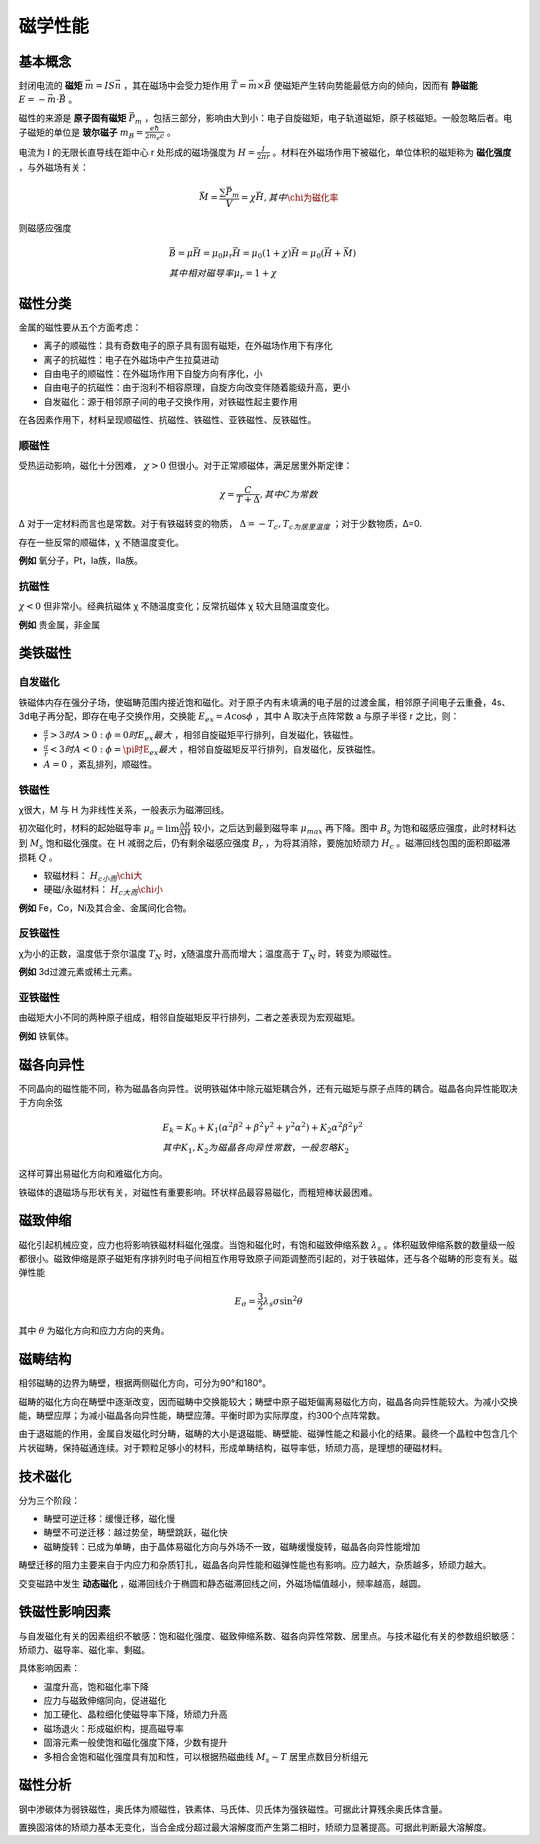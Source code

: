 磁学性能
========

基本概念
--------

封闭电流的 **磁矩** :math:`\vec{m}=IS\vec{n}` ，其在磁场中会受力矩作用 :math:`\vec{T}=\vec{m}\times\vec{B}` 使磁矩产生转向势能最低方向的倾向，因而有 **静磁能** :math:`E=-\vec{m}\cdot\vec{B}` 。

磁性的来源是 **原子固有磁矩** :math:`\vec{P}_m` ，包括三部分，影响由大到小：电子自旋磁矩，电子轨道磁矩，原子核磁矩。一般忽略后者。电子磁矩的单位是 **玻尔磁子** :math:`m_B=\frac{e\hbar}{2m_e c}` 。

电流为 I 的无限长直导线在距中心 r 处形成的磁场强度为 :math:`H=\frac{I}{2\pi r}` 。材料在外磁场作用下被磁化，单位体积的磁矩称为 **磁化强度** ，与外磁场有关：

.. math::

	\vec{M}=\frac{\sum\vec{P}_m}{V}=\chi\vec{H},其中\chi为磁化率

则磁感应强度 

.. math::

	&\vec{B}=\mu\vec{H}=\mu_0\mu_r\vec{H}=\mu_0(1+\chi)\vec{H}=\mu_0(\vec{H}+\vec{M})\\
	&其中相对磁导率\mu_r=1+\chi

磁性分类
--------

金属的磁性要从五个方面考虑： 

- 离子的顺磁性：具有奇数电子的原子具有固有磁矩，在外磁场作用下有序化
- 离子的抗磁性：电子在外磁场中产生拉莫进动
- 自由电子的顺磁性：在外磁场作用下自旋方向有序化，小
- 自由电子的抗磁性：由于泡利不相容原理，自旋方向改变伴随着能级升高，更小
- 自发磁化：源于相邻原子间的电子交换作用，对铁磁性起主要作用
  
在各因素作用下，材料呈现顺磁性、抗磁性、铁磁性、亚铁磁性、反铁磁性。 

顺磁性
++++++

受热运动影响，磁化十分困难， :math:`\chi>0` 但很小。对于正常顺磁体，满足居里外斯定律： 

.. math::

	\chi=\frac{C}{T+\Delta},其中C为常数

Δ 对于一定材料而言也是常数。对于有铁磁转变的物质， :math:`\Delta=-T_c,T_c为居里温度` ；对于少数物质，Δ=0.

存在一些反常的顺磁体，χ 不随温度变化。 

**例如** 氧分子，Pt，Ia族，IIa族。

抗磁性
++++++

:math:`\chi<0` 但非常小。经典抗磁体 χ 不随温度变化；反常抗磁体 χ 较大且随温度变化。

**例如** 贵金属，非金属

类铁磁性
--------

自发磁化
++++++++

铁磁体内存在强分子场，使磁畴范围内接近饱和磁化。对于原子内有未填满的电子层的过渡金属，相邻原子间电子云重叠，4s、3d电子再分配，即存在电子交换作用，交换能 :math:`E_{ex}=A\cos\phi` ，其中 A 取决于点阵常数 a 与原子半径 r 之比，则：

- :math:`\frac{a}{r}>3时A>0:\phi=0时E_{ex}最大` ，相邻自旋磁矩平行排列，自发磁化，铁磁性。 
- :math:`\frac{a}{r}<3时A<0:\phi=\pi时E_{ex}最大` ，相邻自旋磁矩反平行排列，自发磁化，反铁磁性。 
- :math:`A=0` ，紊乱排列，顺磁性。 

铁磁性
++++++

χ很大，M 与 H 为非线性关系，一般表示为磁滞回线。 

.. image:: 磁滞回线.png
	:width: 450

初次磁化时，材料的起始磁导率 :math:`\mu_a=\lim\frac{\Delta B}{\Delta H}` 较小，之后达到最到磁导率 :math:`\mu_{max}` 再下降。图中 :math:`B_s` 为饱和磁感应强度，此时材料达到 :math:`M_s` 饱和磁化强度。在 H 减弱之后，仍有剩余磁感应强度 :math:`B_r` ，为将其消除，要施加矫顽力 :math:`H_c` 。磁滞回线包围的面积即磁滞损耗 :math:`Q` 。

- 软磁材料： :math:`H_c小而\chi大`
- 硬磁/永磁材料： :math:`H_c大而\chi小`
  
**例如** Fe，Co，Ni及其合金、金属间化合物。

反铁磁性
++++++++

χ为小的正数，温度低于奈尔温度 :math:`T_N` 时，χ随温度升高而增大；温度高于 :math:`T_N` 时，转变为顺磁性。

**例如** 3d过渡元素或稀土元素。

亚铁磁性
++++++++

由磁矩大小不同的两种原子组成，相邻自旋磁矩反平行排列，二者之差表现为宏观磁矩。 

**例如** 铁氧体。

磁各向异性
----------

不同晶向的磁性能不同，称为磁晶各向异性。说明铁磁体中除元磁矩耦合外，还有元磁矩与原子点阵的耦合。磁晶各向异性能取决于方向余弦 

.. math::

	&E_k=K_0+K_1(\alpha^2\beta^2+\beta^2\gamma^2+\gamma^2\alpha^2)+K_2\alpha^2\beta^2\gamma^2\\
	&其中K_1,K_2为磁晶各向异性常数，一般忽略K_2

这样可算出易磁化方向和难磁化方向。 

铁磁体的退磁场与形状有关，对磁性有重要影响。环状样品最容易磁化，而粗短棒状最困难。 

磁致伸缩
--------

磁化引起机械应变，应力也将影响铁磁材料磁化强度。当饱和磁化时，有饱和磁致伸缩系数 :math:`\lambda_s` 。体积磁致伸缩系数的数量级一般都很小。磁致伸缩是原子磁矩有序排列时电子间相互作用导致原子间距调整而引起的，对于铁磁体，还与各个磁畴的形变有关。磁弹性能

.. math:: E_{\sigma}=\frac{3}{2}\lambda_s\sigma\sin^2\theta

其中 :math:`\theta` 为磁化方向和应力方向的夹角。 

磁畴结构
--------

相邻磁畴的边界为畴壁，根据两侧磁化方向，可分为90°和180°。 

磁畴的磁化方向在畴壁中逐渐改变，因而磁畴中交换能较大；畴壁中原子磁矩偏离易磁化方向，磁晶各向异性能较大。为减小交换能，畴壁应厚；为减小磁晶各向异性能，畴壁应薄。平衡时即为实际厚度，约300个点阵常数。

由于退磁能的作用，金属自发磁化时分畴，磁畴的大小是退磁能、畴壁能、磁弹性能之和最小化的结果。最终一个晶粒中包含几个片状磁畴，保持磁通连续。对于颗粒足够小的材料，形成单畴结构，磁导率低，矫顽力高，是理想的硬磁材料。

技术磁化
--------

分为三个阶段： 

- 畴壁可逆迁移：缓慢迁移，磁化慢
- 畴壁不可逆迁移：越过势垒，畴壁跳跃，磁化快
- 磁畴旋转：已成为单畴，由于晶体易磁化方向与外场不一致，磁畴缓慢旋转，磁晶各向异性能增加
  
畴壁迁移的阻力主要来自于内应力和杂质钉扎，磁晶各向异性能和磁弹性能也有影响。应力越大，杂质越多，矫顽力越大。 

交变磁路中发生 **动态磁化** ，磁滞回线介于椭圆和静态磁滞回线之间，外磁场幅值越小，频率越高，越圆。 

铁磁性影响因素
--------------

与自发磁化有关的因素组织不敏感：饱和磁化强度、磁致伸缩系数、磁各向异性常数、居里点。与技术磁化有关的参数组织敏感：矫顽力、磁导率、磁化率、剩磁。

具体影响因素： 

- 温度升高，饱和磁化率下降
- 应力与磁致伸缩同向，促进磁化
- 加工硬化、晶粒细化使磁导率下降，矫顽力升高
- 磁场退火：形成磁织构，提高磁导率
- 固溶元素一般使饱和磁化强度下降，少数有提升
- 多相合金饱和磁化强度具有加和性，可以根据热磁曲线 :math:`M_s\sim T` 居里点数目分析组元
  
磁性分析
--------

钢中渗碳体为弱铁磁性，奥氏体为顺磁性，铁素体、马氏体、贝氏体为强铁磁性。可据此计算残余奥氏体含量。 

置换固溶体的矫顽力基本无变化，当合金成分超过最大溶解度而产生第二相时，矫顽力显著提高。可据此判断最大溶解度。 
